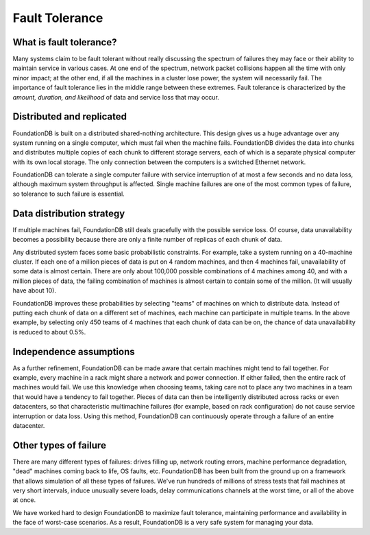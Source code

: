 ###############
Fault Tolerance
###############

What is fault tolerance?
========================

Many systems claim to be fault tolerant without really discussing the spectrum of failures they may face or their ability to maintain service in various cases. At one end of the spectrum, network packet collisions happen all the time with only minor impact; at the other end, if all the machines in a cluster lose power, the system will necessarily fail. The importance of fault tolerance lies in the middle range between these extremes. Fault tolerance is characterized by the *amount, duration, and likelihood* of data and service loss that may occur.

Distributed and replicated
==========================

FoundationDB is built on a distributed shared-nothing architecture. This design gives us a huge advantage over any system running on a single computer, which must fail when the machine fails. FoundationDB divides the data into chunks and distributes multiple copies of each chunk to different storage servers, each of which is a separate physical computer with its own local storage. The only connection between the computers is a switched Ethernet network.

FoundationDB can tolerate a single computer failure with service interruption of at most a few seconds and no data loss, although maximum system throughput is affected. Single machine failures are one of the most common types of failure, so tolerance to such failure is essential.

Data distribution strategy
==========================

If multiple machines fail, FoundationDB still deals gracefully with the possible service loss. Of course, data unavailability becomes a possibility because there are only a finite number of replicas of each chunk of data.

Any distributed system faces some basic probabilistic constraints. For example, take a system running on a 40-machine cluster. If each one of a million pieces of data is put on 4 random machines, and then 4 machines fail, unavailability of some data is almost certain. There are only about 100,000 possible combinations of 4 machines among 40, and with a million pieces of data, the failing combination of machines is almost certain to contain some of the million. (It will usually have about 10).

FoundationDB improves these probabilities by selecting "teams" of machines on which to distribute data. Instead of putting each chunk of data on a different set of machines, each machine can participate in multiple teams. In the above example, by selecting only 450 teams of 4 machines that each chunk of data can be on, the chance of data unavailability is reduced to about 0.5%.

Independence assumptions
========================

As a further refinement, FoundationDB can be made aware that certain machines might tend to fail together. For example, every machine in a rack might share a network and power connection. If either failed, then the entire rack of machines would fail. We use this knowledge when choosing teams, taking care not to place any two machines in a team that would have a tendency to fail together. Pieces of data can then be intelligently distributed across racks or even datacenters, so that characteristic multimachine failures (for example, based on rack configuration) do not cause service interruption or data loss. Using this method, FoundationDB can continuously operate through a failure of an entire datacenter.

Other types of failure
======================

There are many different types of failures: drives filling up, network routing errors, machine performance degradation, "dead" machines coming back to life, OS faults, etc. FoundationDB has been built from the ground up on a framework that allows simulation of all these types of failures. We've run hundreds of millions of stress tests that fail machines at very short intervals, induce unusually severe loads, delay communications channels at the worst time, or all of the above at once.

We have worked hard to design FoundationDB to maximize fault tolerance, maintaining performance and availability in the face of worst-case scenarios. As a result, FoundationDB is a very safe system for managing your data.
